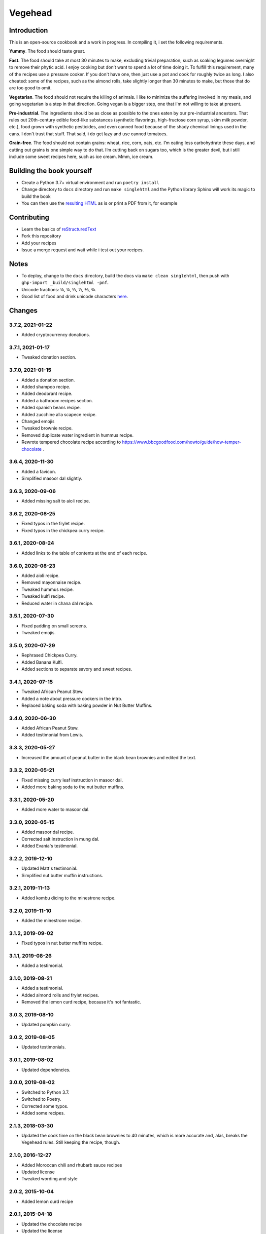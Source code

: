 Vegehead
**********

Introduction
=============
This is an open-source cookbook and a work in progress.
In compiling it, i set the following requirements.

**Yummy**.
The food should taste great.

**Fast.**
The food should take at most 30 minutes to make, excluding trivial preparation, such as soaking legumes overnight to remove their phytic acid.
I enjoy cooking but don’t want to spend a lot of time doing it.
To fulfill this requirement, many of the recipes use a pressure cooker.
If you don't have one, then just use a pot and cook for roughly twice as long.
I also cheated: some of the recipes, such as the almond rolls, take slightly longer than 30 minutes to make, but those that do are too good to omit.

**Vegetarian**.
The food should not require the killing of animals.
I like to minimize the suffering involved in my meals, and going vegetarian is a step in that direction.
Going vegan is a bigger step, one that i'm not willing to take at present.

**Pre-industrial**.
The ingredients should be as close as possible to the ones eaten by our pre-industrial ancestors.
That rules out 20th-century edible food-like substances (synthetic flavorings, high-fructose corn syrup, skim milk powder, etc.), food grown with synthetic pesticides, and even canned food because of the shady chemical linings used in the cans.
I don't trust that stuff.
That said, i do get lazy and use canned tomatoes.

**Grain-free**.
The food should not contain grains: wheat, rice, corn, oats, etc.
I’m eating less carbohydrate these days, and cutting out grains is one simple way to do that.
I’m cutting back on sugars too, which is the greater devil, but i still include some sweet recipes here, such as ice cream.
Mmm, ice cream.


Building the book yourself
============================
- Create a Python 3.7+ virtual environment and run ``poetry install``
- Change directory to ``docs`` directory and run ``make singlehtml`` and the Python library Sphinx will work its magic to build the book
- You can then use the `resulting HTML <http://raichev.net/vegehead>`_ as is or print a PDF from it, for example


Contributing
=============
- Learn the basics of `reStructuredText <https://en.wikipedia.org/wiki/ReStructuredText>`_
- Fork this repository
- Add your recipes
- Issue a merge request and wait while i test out your recipes.


Notes
=====
- To deploy, change to the ``docs`` directory, build the docs via ``make clean singlehtml``, then push with ``ghp-import _build/singlehtml -pnf``.
- Unicode fractions: ⅛, ¼, ⅓, ½, ⅔, ¾.
- Good list of food and drink unicode characters `here <https://emojipedia.org/food-drink/>`__.


Changes
========

3.7.2, 2021-01-22
-----------------
- Added cryptocurrency donations.


3.7.1, 2021-01-17
-----------------
- Tweaked donation section.


3.7.0, 2021-01-15
-----------------
- Added a donation section.
- Added shampoo recipe.
- Added deodorant recipe.
- Added a bathroom recipes section.
- Added spanish beans recipe.
- Added zucchine alla scapece recipe.
- Changed emojis
- Tweaked brownie recipe.
- Removed duplicate water ingredient in hummus recipe.
- Rewrote tempered chocolate recipe according to https://www.bbcgoodfood.com/howto/guide/how-temper-chocolate .


3.6.4, 2020-11-30
-----------------
- Added a favicon.
- Simplified masoor dal slightly.


3.6.3, 2020-09-06
-----------------
- Added missing salt to aioli recipe.


3.6.2, 2020-08-25
-----------------
- Fixed typos in the frylet recipe.
- Fixed typos in the chickpea curry recipe.


3.6.1, 2020-08-24
-----------------
- Added links to the table of contents at the end of each recipe.


3.6.0, 2020-08-23
-----------------
- Added aioli recipe.
- Removed mayonnaise recipe.
- Tweaked hummus recipe.
- Tweaked kulfi recipe.
- Reduced water in chana dal recipe.


3.5.1, 2020-07-30
-----------------
- Fixed padding on small screens.
- Tweaked emojis.


3.5.0, 2020-07-29
-----------------
- Rephrased Chickpea Curry.
- Added Banana Kulfi.
- Added sections to separate savory and sweet recipes.


3.4.1, 2020-07-15
-----------------
- Tweaked African Peanut Stew.
- Added a note about pressure cookers in the intro.
- Replaced baking soda with baking powder in Nut Butter Muffins.


3.4.0, 2020-06-30
-----------------
- Added African Peanut Stew.
- Added testimonial from Lewis.


3.3.3, 2020-05-27
-----------------
- Increased the amount of peanut butter in the black bean brownies and edited the text.


3.3.2, 2020-05-21
-----------------
- Fixed missing curry leaf instruction in masoor dal.
- Added more baking soda to the nut butter muffins.


3.3.1, 2020-05-20
-----------------
- Added more water to masoor dal.


3.3.0, 2020-05-15
-----------------
- Added masoor dal recipe.
- Corrected salt instruction in mung dal.
- Added Evania's testimonial.


3.2.2, 2019-12-10
-----------------
- Updated Matt's testimonial.
- Simplified nut butter muffin instructions.


3.2.1, 2019-11-13
-----------------
- Added kombu dicing to the minestrone recipe.


3.2.0, 2019-11-10
-----------------
- Added the minestrone recipe.


3.1.2, 2019-09-02
-----------------
- Fixed typos in nut butter muffins recipe.


3.1.1, 2019-08-26
-----------------
- Added a testimonial.


3.1.0, 2019-08-21
-----------------
- Added a testimonial.
- Added almond rolls and frylet recipes.
- Removed the lemon curd recipe, because it's not fantastic.


3.0.3, 2019-08-10
-----------------
- Updated pumpkin curry.


3.0.2, 2019-08-05
-----------------
- Updated testimonials.


3.0.1, 2019-08-02
-----------------
- Updated dependencies.


3.0.0, 2019-08-02
-----------------
- Switched to Python 3.7.
- Switched to Poetry.
- Corrected some typos.
- Added some recipes.


2.1.3, 2018-03-30
------------------
- Updated the cook time on the black bean brownies to 40 minutes, which is more accurate and, alas, breaks the Vegehead rules. Still keeping the recipe, though.


2.1.0, 2016-12-27
------------------
- Added Moroccan chili and rhubarb sauce recipes
- Updated license
- Tweaked wording and style


2.0.2, 2015-10-04
-----------------
- Added lemon curd recipe


2.0.1, 2015-04-18
-------------------
- Updated the chocolate recipe
- Updated the license


2.0
------
- Restricted the recipe requirements


1.0
-----
Initial version of a vegetarian cookbook
